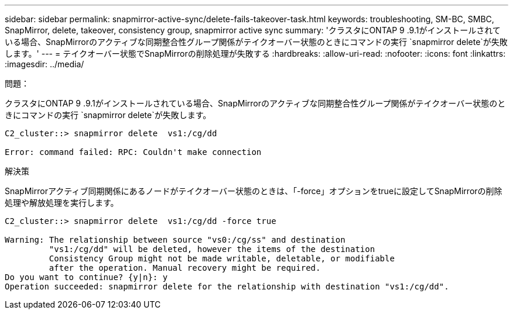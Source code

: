 ---
sidebar: sidebar 
permalink: snapmirror-active-sync/delete-fails-takeover-task.html 
keywords: troubleshooting, SM-BC, SMBC, SnapMirror, delete, takeover, consistency group, snapmirror active sync 
summary: 'クラスタにONTAP 9 .9.1がインストールされている場合、SnapMirrorのアクティブな同期整合性グループ関係がテイクオーバー状態のときにコマンドの実行 `snapmirror delete`が失敗します。' 
---
= テイクオーバー状態でSnapMirrorの削除処理が失敗する
:hardbreaks:
:allow-uri-read: 
:nofooter: 
:icons: font
:linkattrs: 
:imagesdir: ../media/


.問題：
[role="lead"]
クラスタにONTAP 9 .9.1がインストールされている場合、SnapMirrorのアクティブな同期整合性グループ関係がテイクオーバー状態のときにコマンドの実行 `snapmirror delete`が失敗します。

....
C2_cluster::> snapmirror delete  vs1:/cg/dd

Error: command failed: RPC: Couldn't make connection
....
.解決策
SnapMirrorアクティブ同期関係にあるノードがテイクオーバー状態のときは、「-force」オプションをtrueに設定してSnapMirrorの削除処理や解放処理を実行します。

....
C2_cluster::> snapmirror delete  vs1:/cg/dd -force true

Warning: The relationship between source "vs0:/cg/ss" and destination
         "vs1:/cg/dd" will be deleted, however the items of the destination
         Consistency Group might not be made writable, deletable, or modifiable
         after the operation. Manual recovery might be required.
Do you want to continue? {y|n}: y
Operation succeeded: snapmirror delete for the relationship with destination "vs1:/cg/dd".
....